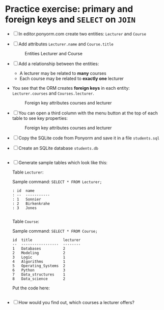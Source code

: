 
* Practice exercise: primary and foreign keys and ~SELECT~ on ~JOIN~  

  * [ ] In editor.ponyorm.com create two entities: ~Lecturer~ and ~Course~

  * [ ] Add attributes ~Lecturer.name~ and ~Course.title~

    #+caption: Entities Lecturer and Course
    [[./img/erd1.png]]

  * [ ] Add a relationship between the entities:
    - A lecturer may be related to *many* courses
    - Each course may be related to *exactly one* lecturer

  * You see that the ORM creates *foreign keys* in each entity:
    ~Lecturer.courses~ and ~Courses.lecturer~.

    #+caption: Foreign key attributes courses and lecturer
    [[./img/erd2.png]]

  * [ ] You can open a third column with the menu button at the top of
    each table to see key properties:

    #+attr_html: :width 500px      
    #+caption: Foreign key attributes courses and lecturer
    [[./img/erd3.png]]

  * [ ] Copy the SQLite code from Ponyorm and save it in a file
    ~students.sql~

  * [ ] Create an SQLite database ~students.db~

    #+begin_src bash :results silent
      
    #+end_src

  * [ ] Generate sample tables which look like this:

    Table ~Lecturer~:

    Sample command:  ~SELECT * FROM Lecturer;~

    #+begin_example
     : id  name
     : --  -----------
     : 1   Sonnier
     : 2   Birkenkrahe
     : 3   Jones
    #+end_example

    #+begin_src sqlite :db student.db :results output

    #+end_src

    Table ~Course~:

    Sample command: ~SELECT * FROM Course;~

    #+begin_example
    id  title              lecturer
    --  -----------------  --------
    1   Databases          2
    2   Modeling           2
    3   Logic              1
    4   Algorithms         1
    5   Operating_Systems  2
    6   Python             3
    7   Data_structures    1
    8   Data_science       2
    #+end_example

    Put the code here:

    #+begin_src sqlite :db student.db :results output

    #+end_src


  * [ ] How would you find out, which courses a lecturer offers?

    #+begin_example sqlite :db students.db


    #+end_example

